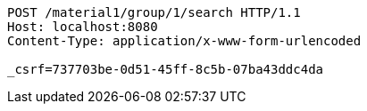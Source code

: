 [source,http,options="nowrap"]
----
POST /material1/group/1/search HTTP/1.1
Host: localhost:8080
Content-Type: application/x-www-form-urlencoded

_csrf=737703be-0d51-45ff-8c5b-07ba43ddc4da
----